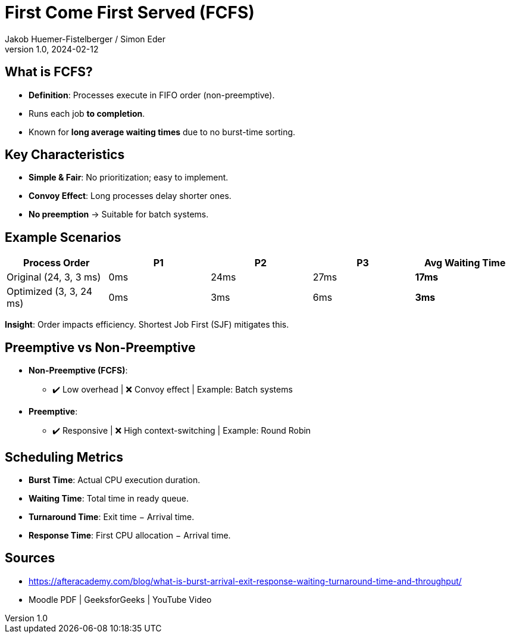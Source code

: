 = First Come First Served (FCFS)
Jakob Huemer-Fistelberger / Simon Eder
1.0, 2024-02-12

== What is FCFS?

- *Definition*: Processes execute in FIFO order (non-preemptive).
- Runs each job *to completion*.
- Known for **long average waiting times** due to no burst-time sorting.

== Key Characteristics

- **Simple & Fair**: No prioritization; easy to implement.
- **Convoy Effect**: Long processes delay shorter ones.
- *No preemption* → Suitable for batch systems.

== Example Scenarios

|===
|Process Order |P1 |P2 |P3 |Avg Waiting Time

|Original (24, 3, 3 ms)
|0ms
|24ms
|27ms
|*17ms*

|Optimized (3, 3, 24 ms)
|0ms
|3ms
|6ms
|*3ms*
|===

*Insight*: Order impacts efficiency. Shortest Job First (SJF) mitigates this.

== Preemptive vs Non-Preemptive
[.text-left]
- *Non-Preemptive (FCFS)*:
* ✔️ Low overhead | ❌ Convoy effect | Example: Batch systems
- *Preemptive*:
* ✔️ Responsive | ❌ High context-switching | Example: Round Robin

== Scheduling Metrics

- *Burst Time*: Actual CPU execution duration.
- *Waiting Time*: Total time in ready queue.
- *Turnaround Time*: Exit time − Arrival time.
- *Response Time*: First CPU allocation − Arrival time.

// Implementation Note: FIFO queue, no interruptions.

== Sources

- https://afteracademy.com/blog/what-is-burst-arrival-exit-response-waiting-turnaround-time-and-throughput/
- Moodle PDF | GeeksforGeeks | YouTube Video